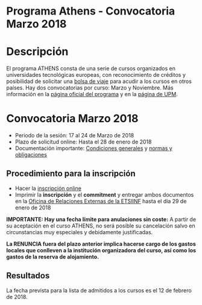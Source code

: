 #+HTML_HEAD: <style type="text/css"> <!--/*--><![CDATA[/*><!--*/ .title { display: none; } /*]]>*/--> </style>
#+OPTIONS: num:nil author:nil html-style:nil html-preamble:nil html-postamble:nil html-scripts:nil
#+EXPORT_FILE_NAME: ./exports/athensmarzo18.html

#+HTML: <h1 id="athens">Programa Athens - Convocatoria Marzo 2018</h1>
* Descripción
:PROPERTIES:
:CUSTOM_ID: descripcion
:END:
El programa ATHENS consta de una serie de cursos organizados en universidades tecnológicas europeas, con reconocimiento de créditos y posibilidad de solicitar una [[http://fi.upm.es/?pagina=13][bolsa de viaje]] para acudir a los cursos en otros países. Hay dos convocatorias por curso: Marzo y Noviembre. Más información en la [[http://athensnetwork.eu/][página oficial del programa]] y en la [[http://www.upm.es/Estudiantes/Movilidad/Programas_Internacionales/Athens][página de UPM]].
* Convocatoria Marzo 2018
:PROPERTIES:
:CUSTOM_ID: convocatoriaMarzo2018
:END:
- Periodo de la sesión: 17 al 24 de Marzo de 2018
- Plazo de solicitud online: Hasta el 28 de enero de 2018
- Documentación importante: [[http://www.upm.es/sfs/Rectorado/Vicerrectorado%20de%20Relaciones%20Internacionales/Europa/ATHENS_Students_Things_to_know.pdf][Condiciones generales]] y [[http://www.upm.es/sfs/Rectorado/Vicerrectorado%20de%20Relaciones%20Internacionales/Europa/ATHENS_Programme_Student_Commitment.pdf][normas y obligaciones]]
** Procedimiento para la inscripción
:PROPERTIES:
:CUSTOM_ID: inscripcion
:END:
- Hacer la [[http://www.athensprogramme.com/][inscripción online]]
- Imprimir la *inscripción* y el *commitment* y entregar ambos documentos en la [[http://fi.upm.es/?pagina=286][Oficina de Relaciones Externas de la ETSIINF]] hasta el día 29 de enero de 2018

*IMPORTANTE: Hay una fecha límite para anulaciones sin coste:*  A partir de su aceptación en el curso ATHENS, no será posible su cancelación salvo en circunstancias muy especiales y debidamente justificadas.

*La RENUNCIA fuera del plazo anterior implica hacerse cargo de los gastos locales que conlleven a la institución organizadora del curso, así como los gastos de la reserva de alojamiento.*

** Resultados
:PROPERTIES:
:CUSTOM_ID: resultados
:END:
La fecha prevista para la lista de admitidos a los cursos es el 12 de febrero de 2018.

